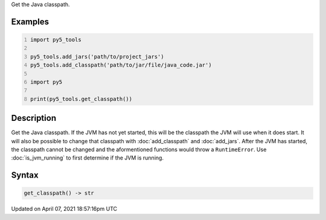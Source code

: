 .. title: get_classpath()
.. slug: get_classpath
.. date: 2021-04-07 18:57:16 UTC+00:00
.. tags:
.. category:
.. link:
.. description: py5 get_classpath() documentation
.. type: text

Get the Java classpath.

Examples
========

.. raw:: html

    <div class="example-table">

.. raw:: html

    <div class="example-row"><div class="example-cell-image">

.. raw:: html

    </div><div class="example-cell-code">

.. code:: python
    :number-lines:

    import py5_tools

    py5_tools.add_jars('path/to/project_jars')
    py5_tools.add_classpath('path/to/jar/file/java_code.jar')

    import py5

    print(py5_tools.get_classpath())

.. raw:: html

    </div></div>

.. raw:: html

    </div>

Description
===========

Get the Java classpath. If the JVM has not yet started, this will be the classpath the JVM will use when it does start. It will also be possible to change that classpath with :doc:`add_classpath` and :doc:`add_jars`. After the JVM has started, the classpath cannot be changed and the aformentioned functions would throw a ``RuntimeError``. Use :doc:`is_jvm_running` to first determine if the JVM is running.

Syntax
======

.. code:: python

    get_classpath() -> str

Updated on April 07, 2021 18:57:16pm UTC


